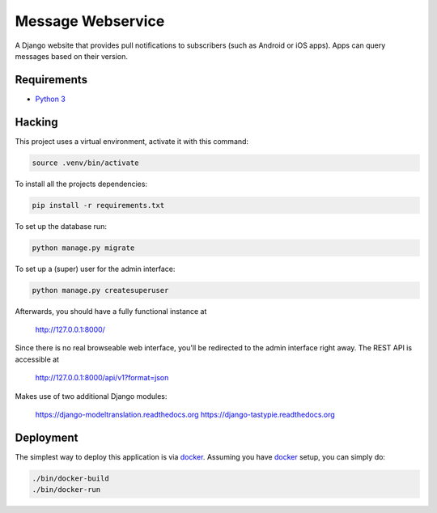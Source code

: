 Message Webservice
==================

A Django website that provides pull notifications to subscribers (such as
Android or iOS apps). Apps can query messages based on their version.


Requirements
------------

- `Python 3`_


Hacking
-------

This project uses a virtual environment, activate it with this command:

.. code:: bash

    source .venv/bin/activate

To install all the projects dependencies:

.. code:: bash

    pip install -r requirements.txt

To set up the database run:

.. code:: bash

    python manage.py migrate

To set up a (super) user for the admin interface:

.. code:: bash

    python manage.py createsuperuser

Afterwards, you should have a fully functional instance at

    http://127.0.0.1:8000/

Since there is no real browseable web interface, you'll be redirected to the
admin interface right away. The REST API is accessible at

    http://127.0.0.1:8000/api/v1?format=json

Makes use of two additional Django modules:

    https://django-modeltranslation.readthedocs.org
    https://django-tastypie.readthedocs.org


Deployment
----------

The simplest way to deploy this application is via docker_. Assuming you have
docker_ setup, you can simply do:

.. code:: bash

    ./bin/docker-build
    ./bin/docker-run



.. _Python 3: https://www.python.org/downloads/
.. _docker: https://www.docker.com/
